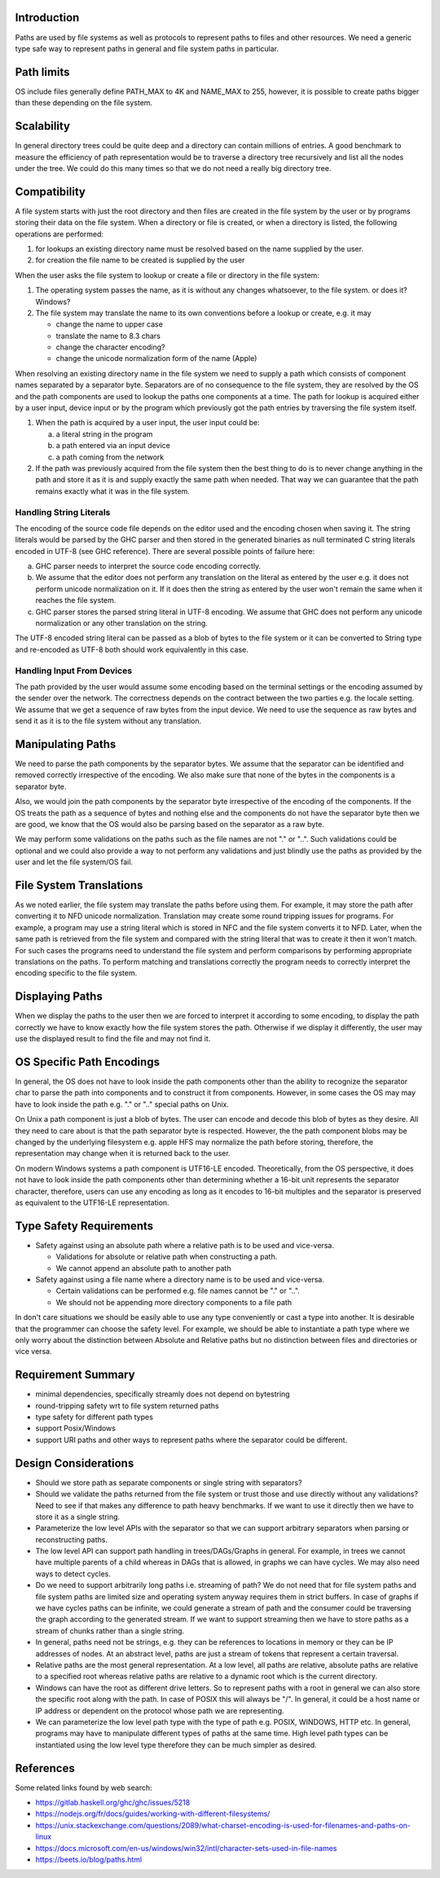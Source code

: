 Introduction
------------

Paths are used by file systems as well as protocols to represent paths to files
and other resources. We need a generic type safe way to represent paths in
general and file system paths in particular.

Path limits
-----------

OS include files generally define PATH_MAX to 4K and NAME_MAX to 255,
however, it is possible to create paths bigger than these depending on
the file system.

Scalability
-----------

In general directory trees could be quite deep and a directory can contain
millions of entries. A good benchmark to measure the efficiency of path
representation would be to traverse a directory tree recursively and list all
the nodes under the tree. We could do this many times so that we do not need a
really big directory tree.

Compatibility
-------------

A file system starts with just the root directory and then files are
created in the file system by the user or by programs storing their data
on the file system. When a directory or file is created, or when a directory is
listed, the following operations are performed:

1. for lookups an existing directory name must be resolved based on the name
   supplied by the user.
2. for creation the file name to be created is supplied by the user

When the user asks the file system to lookup or create a file or
directory in the file system:

1) The operating system passes the name, as it is without any changes
   whatsoever, to the file system. or does it? Windows?
2) The file system may translate the name to its own conventions before a
   lookup or create, e.g. it may

   * change the name to upper case
   * translate the name to 8.3 chars
   * change the character encoding?
   * change the unicode normalization form of the name (Apple)

When resolving an existing directory name in the file system we need
to supply a path which consists of component names separated by a separator
byte. Separators are of no consequence to the file system, they are
resolved by the OS and the path components are used to lookup the paths
one components at a time. The path for lookup is acquired either by a
user input, device input or by the program which previously got the path
entries by traversing the file system itself.

1) When the path is acquired by a user input,  the user input could be:

   a) a literal string in the program
   b) a path entered via an input device
   c) a path coming from the network

2) If the path was previously acquired from the file system then the
   best thing to do is to never change anything in the path and store it
   as it is and supply exactly the same path when needed. That way we can
   guarantee that the path remains exactly what it was in the file system.

Handling String Literals
========================

The encoding of the source code file depends on the editor used and the
encoding chosen when saving it. The string literals would be parsed
by the GHC parser and then stored in the generated binaries as null
terminated C string literals encoded in UTF-8 (see GHC reference). There are
several possible points of failure here:

a) GHC parser needs to interpret the source code encoding correctly.
b) We assume that the editor does not perform any translation on the
   literal as entered by the user e.g. it does not perform unicode
   normalization on it. If it does then the string as entered by the user
   won't remain the same when it reaches the file system.
c) GHC parser stores the parsed string literal in UTF-8 encoding. We
   assume that GHC does not perform any unicode normalization or any
   other translation on the string.

The UTF-8 encoded string literal can be passed as a blob of bytes to the file
system or it can be converted to String type and re-encoded as UTF-8 both
should work equivalently in this case.

Handling Input From Devices
===========================

The path provided by the user would assume some encoding based on
the terminal settings or the encoding assumed by the sender over the
network. The correctness depends on the contract between the two parties
e.g. the locale setting. We assume that we get a sequence of raw bytes
from the input device. We need to use the sequence as raw bytes and send
it as it is to the file system without any translation.

Manipulating Paths
------------------

We need to parse the path components by the separator bytes.  We assume
that the separator can be identified and removed correctly irrespective
of the encoding. We also make sure that none of the bytes in the
components is a separator byte.

Also, we would join the path components by the separator byte
irrespective of the encoding of the components. If the OS treats the
path as a sequence of bytes and nothing else and the components do not
have the separator byte then we are good, we know that the OS would also be
parsing based on the separator as a raw byte.

We may perform some validations on the paths such as the file names are
not "." or "..". Such validations could be optional and we could also
provide a way to not perform any validations and just blindly use the
paths as provided by the user and let the file system/OS fail.

File System Translations
------------------------

As we noted earlier, the file system may translate the paths before
using them.  For example, it may store the path after converting it to
NFD unicode normalization. Translation may create some round tripping
issues for programs. For example, a program may use a string literal
which is stored in NFC and the file system converts it to NFD. Later,
when the same path is retrieved from the file system and compared with
the string literal that was to create it then it won't match. For such
cases the programs need to understand the file system and perform
comparisons by performing appropriate translations on the paths. To
perform matching and translations correctly the program needs to
correctly interpret the encoding specific to the file system.

Displaying Paths
----------------

When we display the paths to the user then we are forced to interpret
it according to some encoding, to display the path correctly we have to
know exactly how the file system stores the path. Otherwise if we display
it differently, the user may use the displayed result to find the file
and may not find it.

OS Specific Path Encodings
--------------------------

In general, the OS does not have to look inside the path components
other than the ability to recognize the separator char to parse the
path into components and to construct it from components. However, in
some cases the OS may may have to look inside the path e.g. "." or ".."
special paths on Unix.

On Unix a path component is just a blob of bytes. The user can encode
and decode this blob of bytes as they desire. All they need to care
about is that the path separator byte is respected. However, the the
path component blobs may be changed by the underlying filesystem
e.g. apple HFS may normalize the path before storing, therefore, the
representation may change when it is returned back to the user.

On modern Windows systems a path component is UTF16-LE
encoded. Theoretically, from the OS perspective, it does not have to
look inside the path components other than determining whether a 16-bit
unit represents the separator character, therefore, users can use any
encoding as long as it encodes to 16-bit multiples and the separator is
preserved as equivalent to the UTF16-LE representation.

Type Safety Requirements
------------------------

* Safety against using an absolute path where a relative path is to be
  used and vice-versa.

  * Validations for absolute or relative path when constructing a path.
  * We cannot append an absolute path to another path
* Safety against using a file name where a directory name is to be used and
  vice-versa.

  * Certain validations can be performed e.g. file names cannot be "." or "..".
  * We should not be appending more directory components to a file path

In don't care situations we should be easily able to use any type
conveniently or cast a type into another.  It is desirable that the
programmer can choose the safety level. For example, we should be able
to instantiate a path type where we only worry about the distinction
between Absolute and Relative paths but no distinction between files and
directories or vice versa.

Requirement Summary
-------------------

* minimal dependencies, specifically streamly does not depend on bytestring
* round-tripping safety wrt to file system returned paths
* type safety for different path types
* support Posix/Windows
* support URI paths and other ways to represent paths where the separator could
  be different.

Design Considerations
---------------------

* Should we store path as separate components or single string with
  separators?

* Should we validate the paths returned from the file system or trust
  those and use directly without any validations? Need to see if that makes
  any difference to path heavy benchmarks. If we want to use it directly
  then we have to store it as a single string.

* Parameterize the low level APIs with the separator so that we can
  support arbitrary separators when parsing or reconstructing paths.

* The low level API can support path handling in trees/DAGs/Graphs in general.
  For example, in trees we cannot have multiple parents of a child whereas in
  DAGs that is allowed, in graphs we can have cycles. We may also need ways to
  detect cycles.

* Do we need to support arbitrarily long paths i.e. streaming of path? We do
  not need that for file system paths and file system paths are limited size
  and operating system anyway requires them in strict buffers. In case of
  graphs if we have cycles paths can be infinite, we could generate a stream of
  path and the consumer could be traversing the graph according to the
  generated stream. If we want to support streaming then we have to store paths
  as a stream of chunks rather than a single string.

* In general, paths need not be strings, e.g. they can be references to
  locations in memory or they can be IP addresses of nodes. At an abstract
  level, paths are just a stream of tokens that represent a certain traversal.

* Relative paths are the most general representation. At a low level,
  all paths are relative, absolute paths are relative to a specified root
  whereas relative paths are relative to a dynamic root which is the
  current directory.

* Windows can have the root as different drive letters. So to represent paths
  with a root in general we can also store the specific root along with the
  path. In case of POSIX this will always be "/". In general, it could be a
  host name or IP address or dependent on the protocol whose path we are
  representing.

* We can parameterize the low level path type with the type of path e.g. POSIX,
  WINDOWS, HTTP etc. In general, programs may have to manipulate different
  types of paths at the same time. High level path types can be instantiated
  using the low level type therefore they can be much simpler as desired.

References
----------

Some related links found by web search:

* https://gitlab.haskell.org/ghc/ghc/issues/5218
* https://nodejs.org/fr/docs/guides/working-with-different-filesystems/
* https://unix.stackexchange.com/questions/2089/what-charset-encoding-is-used-for-filenames-and-paths-on-linux
* https://docs.microsoft.com/en-us/windows/win32/intl/character-sets-used-in-file-names
* https://beets.io/blog/paths.html
